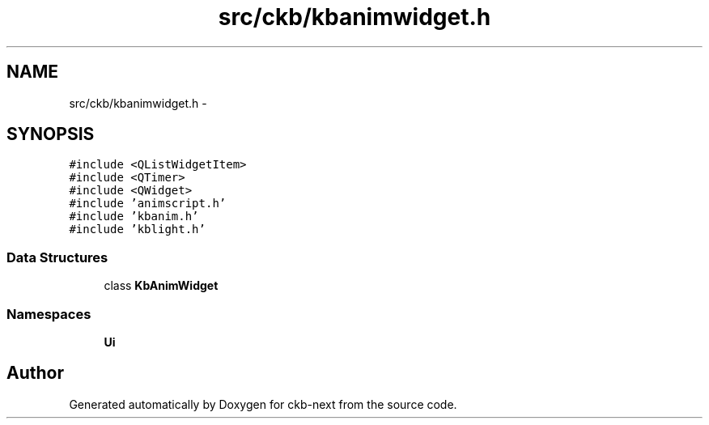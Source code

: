 .TH "src/ckb/kbanimwidget.h" 3 "Sat Jun 3 2017" "Version beta-v0.2.8+testing at branch all-mine" "ckb-next" \" -*- nroff -*-
.ad l
.nh
.SH NAME
src/ckb/kbanimwidget.h \- 
.SH SYNOPSIS
.br
.PP
\fC#include <QListWidgetItem>\fP
.br
\fC#include <QTimer>\fP
.br
\fC#include <QWidget>\fP
.br
\fC#include 'animscript\&.h'\fP
.br
\fC#include 'kbanim\&.h'\fP
.br
\fC#include 'kblight\&.h'\fP
.br

.SS "Data Structures"

.in +1c
.ti -1c
.RI "class \fBKbAnimWidget\fP"
.br
.in -1c
.SS "Namespaces"

.in +1c
.ti -1c
.RI "\fBUi\fP"
.br
.in -1c
.SH "Author"
.PP 
Generated automatically by Doxygen for ckb-next from the source code\&.

